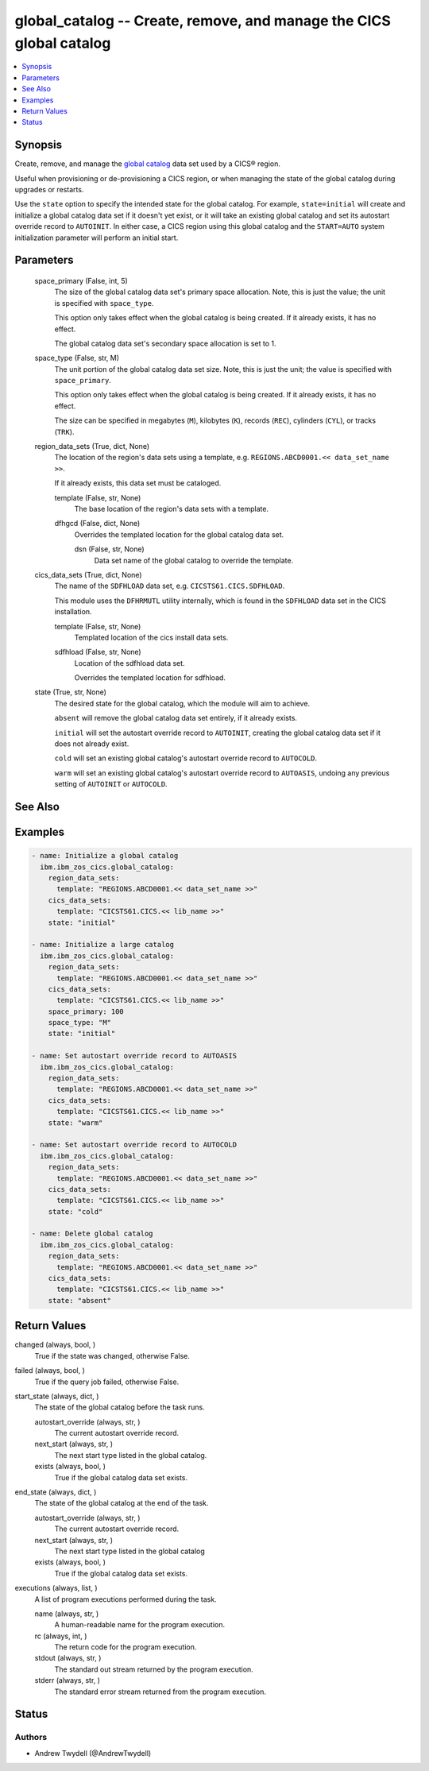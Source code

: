 .. _global_catalog_module:


global_catalog -- Create, remove, and manage the CICS global catalog
====================================================================

.. contents::
   :local:
   :depth: 1


Synopsis
--------

Create, remove, and manage the \ `global catalog <https://www.ibm.com/docs/en/cics-ts/latest?topic=catalogs-global-catalog>`__\  data set used by a CICS® region.

Useful when provisioning or de-provisioning a CICS region, or when managing the state of the global catalog during upgrades or restarts.

Use the \ :literal:`state`\  option to specify the intended state for the global catalog. For example, \ :literal:`state=initial`\  will create and initialize a global catalog data set if it doesn't yet exist, or it will take an existing global catalog and set its autostart override record to \ :literal:`AUTOINIT`\ . In either case, a CICS region using this global catalog and the \ :literal:`START=AUTO`\  system initialization parameter will perform an initial start.






Parameters
----------

  space_primary (False, int, 5)
    The size of the global catalog data set's primary space allocation. Note, this is just the value; the unit is specified with \ :literal:`space\_type`\ .

    This option only takes effect when the global catalog is being created. If it already exists, it has no effect.

    The global catalog data set's secondary space allocation is set to 1.


  space_type (False, str, M)
    The unit portion of the global catalog data set size. Note, this is just the unit; the value is specified with \ :literal:`space\_primary`\ .

    This option only takes effect when the global catalog is being created. If it already exists, it has no effect.

    The size can be specified in megabytes (\ :literal:`M`\ ), kilobytes (\ :literal:`K`\ ), records (\ :literal:`REC`\ ), cylinders (\ :literal:`CYL`\ ), or tracks (\ :literal:`TRK`\ ).


  region_data_sets (True, dict, None)
    The location of the region's data sets using a template, e.g. \ :literal:`REGIONS.ABCD0001.\<\< data\_set\_name \>\>`\ .

    If it already exists, this data set must be cataloged.


    template (False, str, None)
      The base location of the region's data sets with a template.


    dfhgcd (False, dict, None)
      Overrides the templated location for the global catalog data set.


      dsn (False, str, None)
        Data set name of the global catalog to override the template.




  cics_data_sets (True, dict, None)
    The name of the \ :literal:`SDFHLOAD`\  data set, e.g. \ :literal:`CICSTS61.CICS.SDFHLOAD`\ .

    This module uses the \ :literal:`DFHRMUTL`\  utility internally, which is found in the \ :literal:`SDFHLOAD`\  data set in the CICS installation.


    template (False, str, None)
      Templated location of the cics install data sets.


    sdfhload (False, str, None)
      Location of the sdfhload data set.

      Overrides the templated location for sdfhload.



  state (True, str, None)
    The desired state for the global catalog, which the module will aim to achieve.

    \ :literal:`absent`\  will remove the global catalog data set entirely, if it already exists.

    \ :literal:`initial`\  will set the autostart override record to \ :literal:`AUTOINIT`\ , creating the global catalog data set if it does not already exist.

    \ :literal:`cold`\  will set an existing global catalog's autostart override record to \ :literal:`AUTOCOLD`\ .

    \ :literal:`warm`\  will set an existing global catalog's autostart override record to \ :literal:`AUTOASIS`\ , undoing any previous setting of \ :literal:`AUTOINIT`\  or \ :literal:`AUTOCOLD`\ .







See Also
--------

.. seealso::

   :ref:`local_catalog_module`
      The official documentation on the **local_catalog** module.


Examples
--------

.. code-block:: yaml+jinja

    
    - name: Initialize a global catalog
      ibm.ibm_zos_cics.global_catalog:
        region_data_sets:
          template: "REGIONS.ABCD0001.<< data_set_name >>"
        cics_data_sets:
          template: "CICSTS61.CICS.<< lib_name >>"
        state: "initial"

    - name: Initialize a large catalog
      ibm.ibm_zos_cics.global_catalog:
        region_data_sets:
          template: "REGIONS.ABCD0001.<< data_set_name >>"
        cics_data_sets:
          template: "CICSTS61.CICS.<< lib_name >>"
        space_primary: 100
        space_type: "M"
        state: "initial"

    - name: Set autostart override record to AUTOASIS
      ibm.ibm_zos_cics.global_catalog:
        region_data_sets:
          template: "REGIONS.ABCD0001.<< data_set_name >>"
        cics_data_sets:
          template: "CICSTS61.CICS.<< lib_name >>"
        state: "warm"

    - name: Set autostart override record to AUTOCOLD
      ibm.ibm_zos_cics.global_catalog:
        region_data_sets:
          template: "REGIONS.ABCD0001.<< data_set_name >>"
        cics_data_sets:
          template: "CICSTS61.CICS.<< lib_name >>"
        state: "cold"

    - name: Delete global catalog
      ibm.ibm_zos_cics.global_catalog:
        region_data_sets:
          template: "REGIONS.ABCD0001.<< data_set_name >>"
        cics_data_sets:
          template: "CICSTS61.CICS.<< lib_name >>"
        state: "absent"



Return Values
-------------

changed (always, bool, )
  True if the state was changed, otherwise False.


failed (always, bool, )
  True if the query job failed, otherwise False.


start_state (always, dict, )
  The state of the global catalog before the task runs.


  autostart_override (always, str, )
    The current autostart override record.


  next_start (always, str, )
    The next start type listed in the global catalog.


  exists (always, bool, )
    True if the global catalog data set exists.



end_state (always, dict, )
  The state of the global catalog at the end of the task.


  autostart_override (always, str, )
    The current autostart override record.


  next_start (always, str, )
    The next start type listed in the global catalog


  exists (always, bool, )
    True if the global catalog data set exists.



executions (always, list, )
  A list of program executions performed during the task.


  name (always, str, )
    A human-readable name for the program execution.


  rc (always, int, )
    The return code for the program execution.


  stdout (always, str, )
    The standard out stream returned by the program execution.


  stderr (always, str, )
    The standard error stream returned from the program execution.






Status
------





Authors
~~~~~~~

- Andrew Twydell (@AndrewTwydell)

